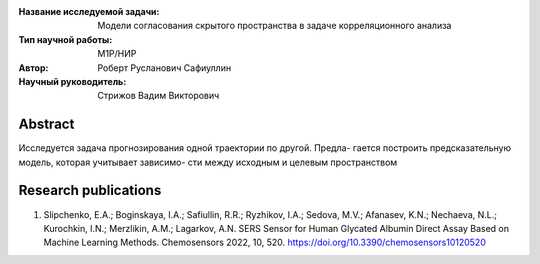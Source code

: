 |test| |codecov| |docs|

.. |test| image:: https://github.com/Intelligent-Systems-Phystech/ProjectTemplate/workflows/test/badge.svg
    :target: https://github.com/Intelligent-Systems-Phystech/ProjectTemplate/tree/master
    :alt: Test status
    
.. |codecov| image:: https://img.shields.io/codecov/c/github/Intelligent-Systems-Phystech/ProjectTemplate/master
    :target: https://app.codecov.io/gh/Intelligent-Systems-Phystech/ProjectTemplate
    :alt: Test coverage
    
.. |docs| image:: https://github.com/Intelligent-Systems-Phystech/ProjectTemplate/workflows/docs/badge.svg
    :target: https://intelligent-systems-phystech.github.io/ProjectTemplate/
    :alt: Docs status


.. class:: center

    :Название исследуемой задачи: Модели согласования скрытого пространства в задаче корреляционного анализа
    :Тип научной работы: M1P/НИР
    :Автор: Роберт Русланович Сафиуллин
    :Научный руководитель: Стрижов Вадим Викторович

Abstract
========

Исследуется задача прогнозирования одной траектории по другой. Предла-
гается построить предсказательную модель, которая учитывает зависимо-
сти между исходным и целевым пространством

Research publications
===============================
1. Slipchenko, E.A.; Boginskaya, I.A.; Safiullin, R.R.; Ryzhikov, I.A.; Sedova, M.V.; Afanasev, K.N.; Nechaeva, N.L.; Kurochkin, I.N.; Merzlikin, A.M.; Lagarkov, A.N. SERS Sensor for Human Glycated Albumin Direct Assay Based on Machine Learning Methods. Chemosensors 2022, 10, 520. https://doi.org/10.3390/chemosensors10120520



